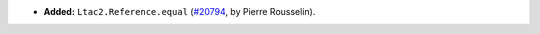 - **Added:**
  ``Ltac2.Reference.equal``
  (`#20794 <https://github.com/coq/coq/pull/20794>`_,
  by Pierre Rousselin).
